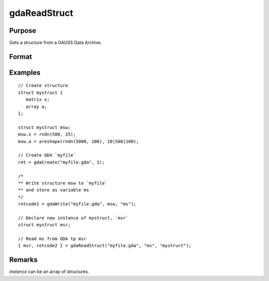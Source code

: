 
gdaReadStruct
==============================================

Purpose
----------------

Gets a structure from a GAUSS Data Archive.

Format
----------------
.. function:: { instance, retcode } = gdaReadStruct(filename, varname, structure_type)

    :param filename: name of data file.
    :type filename: string

    :param varname: name of structure instance in the GDA.
    :type varname: string

    :param structure_type: structure type.
    :type structure_type: string

    :return instance: instance of the struct.

    :rtype instance: struct

    :return retcode: 0 if successful, otherwise, any of the following error codes:

        .. csv-table::
            :widths: auto

            "1", "Null file name."
            "2", "File open error."
            "4", "File read error."
            "5", "Invalid file type."
            "8", "Variable not found."
            "10", "File contains no variables."
            "14", "File too large to be read on current platform."

    :rtype retcode: scalar

Examples
----------------

::

    // Create structure
    struct mystruct {
       matrix x;
       array a;
    };

    struct mystruct msw;
    msw.x = rndn(500, 25);
    msw.a = areshape(rndn(5000, 100), 10|500|100);

    // Create GDA `myfile`
    ret = gdaCreate("myfile.gda", 1);

    /*
    ** Write structure msw to `myfile`
    ** and store as variable ms
    */
    retcode1 = gdaWrite("myfile.gda", msw, "ms");

    // Declare new instance of mystruct, `msr`
    struct mystruct msr;

    // Read ms from GDA tp msr
    { msr, retcode2 } = gdaReadStruct("myfile.gda", "ms", "mystruct");

Remarks
-------

*instance* can be an array of structures.


.. seealso:: Functions :func:`gdaRead`, :func:`gdaReadSparse`, :func:`gdaWrite`
